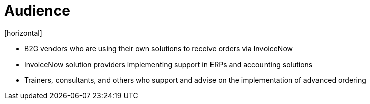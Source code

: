 = Audience
[horizontal]

* B2G vendors who are using their own solutions to receive orders via InvoiceNow
* InvoiceNow solution providers implementing support in ERPs and accounting solutions
* Trainers, consultants, and others who support and advise on the implementation of advanced ordering